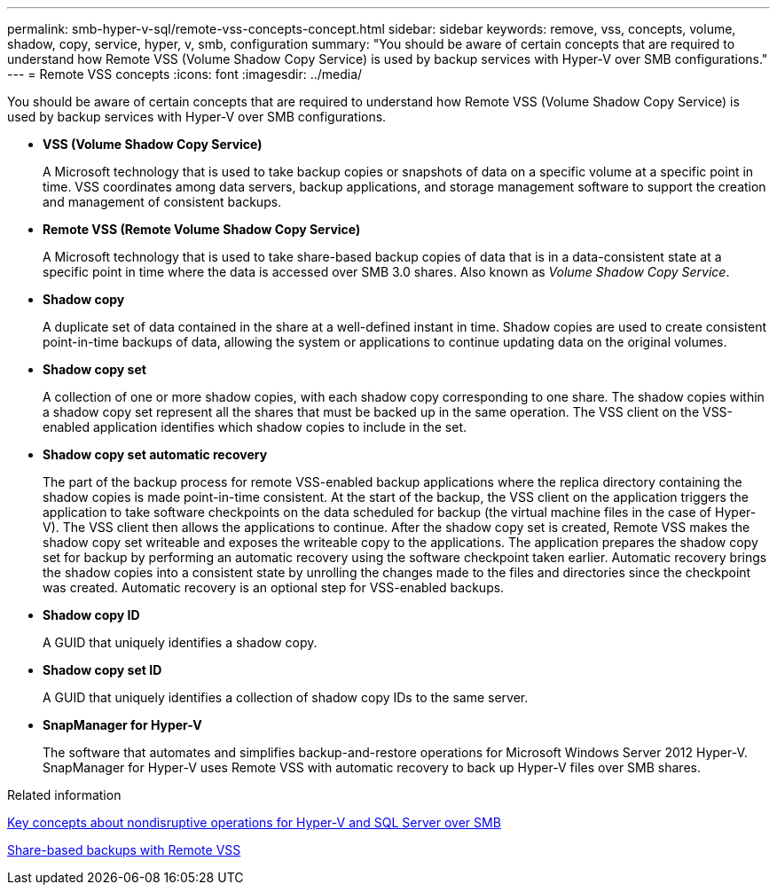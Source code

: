 ---
permalink: smb-hyper-v-sql/remote-vss-concepts-concept.html
sidebar: sidebar
keywords: remove, vss, concepts, volume, shadow, copy, service, hyper, v, smb, configuration
summary: "You should be aware of certain concepts that are required to understand how Remote VSS (Volume Shadow Copy Service) is used by backup services with Hyper-V over SMB configurations."
---
= Remote VSS concepts
:icons: font
:imagesdir: ../media/

[.lead]
You should be aware of certain concepts that are required to understand how Remote VSS (Volume Shadow Copy Service) is used by backup services with Hyper-V over SMB configurations.

* *VSS (Volume Shadow Copy Service)*
+
A Microsoft technology that is used to take backup copies or snapshots of data on a specific volume at a specific point in time. VSS coordinates among data servers, backup applications, and storage management software to support the creation and management of consistent backups.

* *Remote VSS (Remote Volume Shadow Copy Service)*
+
A Microsoft technology that is used to take share-based backup copies of data that is in a data-consistent state at a specific point in time where the data is accessed over SMB 3.0 shares. Also known as _Volume Shadow Copy Service_.

* *Shadow copy*
+
A duplicate set of data contained in the share at a well-defined instant in time. Shadow copies are used to create consistent point-in-time backups of data, allowing the system or applications to continue updating data on the original volumes.

* *Shadow copy set*
+
A collection of one or more shadow copies, with each shadow copy corresponding to one share. The shadow copies within a shadow copy set represent all the shares that must be backed up in the same operation. The VSS client on the VSS-enabled application identifies which shadow copies to include in the set.

* *Shadow copy set automatic recovery*
+
The part of the backup process for remote VSS-enabled backup applications where the replica directory containing the shadow copies is made point-in-time consistent. At the start of the backup, the VSS client on the application triggers the application to take software checkpoints on the data scheduled for backup (the virtual machine files in the case of Hyper-V). The VSS client then allows the applications to continue. After the shadow copy set is created, Remote VSS makes the shadow copy set writeable and exposes the writeable copy to the applications. The application prepares the shadow copy set for backup by performing an automatic recovery using the software checkpoint taken earlier. Automatic recovery brings the shadow copies into a consistent state by unrolling the changes made to the files and directories since the checkpoint was created. Automatic recovery is an optional step for VSS-enabled backups.

* *Shadow copy ID*
+
A GUID that uniquely identifies a shadow copy.

* *Shadow copy set ID*
+
A GUID that uniquely identifies a collection of shadow copy IDs to the same server.

* *SnapManager for Hyper-V*
+
The software that automates and simplifies backup-and-restore operations for Microsoft Windows Server 2012 Hyper-V. SnapManager for Hyper-V uses Remote VSS with automatic recovery to back up Hyper-V files over SMB shares.

.Related information

xref:nondisruptive-operations-glossary-concept.adoc[Key concepts about nondisruptive operations for Hyper-V and SQL Server over SMB]

xref:share-based-backups-remote-vss-concept.adoc[Share-based backups with Remote VSS]
